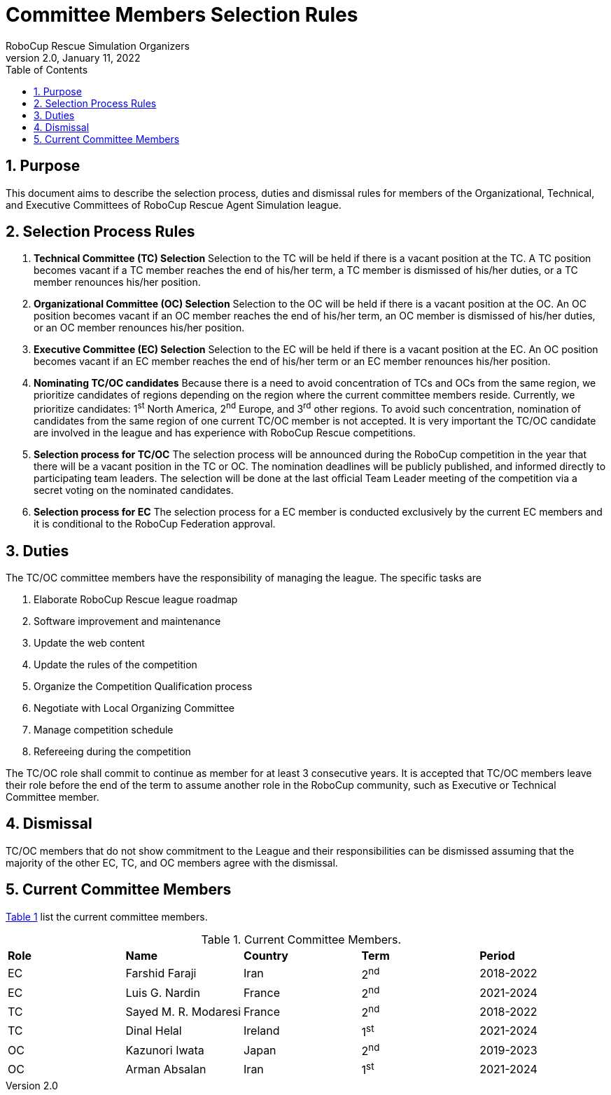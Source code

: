 = Committee Members Selection Rules
:author: RoboCup Rescue Simulation Organizers
:revnumber: 2.0
:revdate: January 11, 2022
:size: A4
:reproducible: true
:encode: UTF-8
:lang: en
:sectids!:
:sectnums:
:sectnumlevels: 3
:toclevels: 3
:outlinelevels: 3
:xrefstyle: short
:math:
:stem: latexmath
:source-highlighter: highlight.js
:title-page:
:toc: left

<<<

[#sec:purpose]
== Purpose
This document aims to describe the selection process, duties and dismissal rules for members of the Organizational, Technical, and Executive Committees of RoboCup Rescue Agent Simulation league.

[#sec:selection_process]
== Selection Process Rules

. **Technical Committee (TC) Selection** Selection to the TC will be held if there is a vacant position at the TC. A TC position becomes vacant if a TC member reaches the end of his/her term, a TC member is dismissed of his/her duties, or a TC member renounces his/her position.

. **Organizational Committee (OC) Selection** Selection to the OC will be held if there is a vacant position at the OC. An OC position becomes vacant if an OC member reaches the end of his/her term, an OC member is dismissed of his/her duties, or an OC member renounces his/her position.

. **Executive Committee (EC) Selection** Selection to the EC will be held if there is a vacant position at the EC. An OC position becomes vacant if an EC member reaches the end of his/her term or an EC member renounces his/her position.

. **Nominating TC/OC candidates** Because there is a need to avoid concentration of TCs and OCs from the same region, we prioritize candidates of regions depending on the region where the current committee members reside. Currently, we prioritize candidates: 1^st^ North America, 2^nd^ Europe, and 3^rd^ other regions. To avoid such concentration, nomination of candidates from the same region of one current TC/OC member is not accepted. It is very important the TC/OC candidate are involved in the league and has experience with RoboCup Rescue competitions.

. **Selection process for TC/OC** The selection process will be announced during the RoboCup competition in the year that there will be a vacant position in the TC or OC. The nomination deadlines will be publicly published, and informed directly to participating team leaders. The selection will be done at the last official Team Leader meeting of the competition via a secret voting on the nominated candidates.

. **Selection process for EC** The selection process for a EC member is conducted exclusively by the current EC members and it is conditional to the RoboCup Federation approval.

[#sec:duties]
== Duties
The TC/OC committee members have the responsibility of managing the league. The specific tasks are

. Elaborate RoboCup Rescue league roadmap
. Software improvement and maintenance
. Update the web content
. Update the rules of the competition
. Organize the Competition Qualification process
. Negotiate with Local Organizing Committee
. Manage competition schedule
. Refereeing during the competition

The TC/OC role shall commit to continue as member for at least 3 consecutive years. It is accepted that TC/OC members leave their role before the end of the term to assume another role in the RoboCup community, such as Executive or Technical Committee member.

[#sec:dismissal]
== Dismissal
TC/OC members that do not show commitment to the League and their responsibilities can be dismissed assuming that the majority of the other EC, TC, and OC members agree with the dismissal.

[#sec:members]
== Current Committee Members

<<table:current_members>> list the current committee members.

.Current Committee Members.
[frame=topbot,grid=rows,stripes=none]
[[table:current_members]]
|===
| **Role** | **Name**             | **Country**  | **Term** | **Period**
| EC       | Farshid Faraji       | Iran         | 2^nd^    | 2018-2022
| EC       | Luis G. Nardin       | France       | 2^nd^    | 2021-2024
| TC       | Sayed M. R. Modaresi | France       | 2^nd^    | 2018-2022
| TC       | Dinal Helal          | Ireland      | 1^st^    | 2021-2024
| OC       | Kazunori Iwata       | Japan        | 2^nd^    | 2019-2023
| OC       | Arman Absalan        | Iran         | 1^st^    | 2021-2024
|===